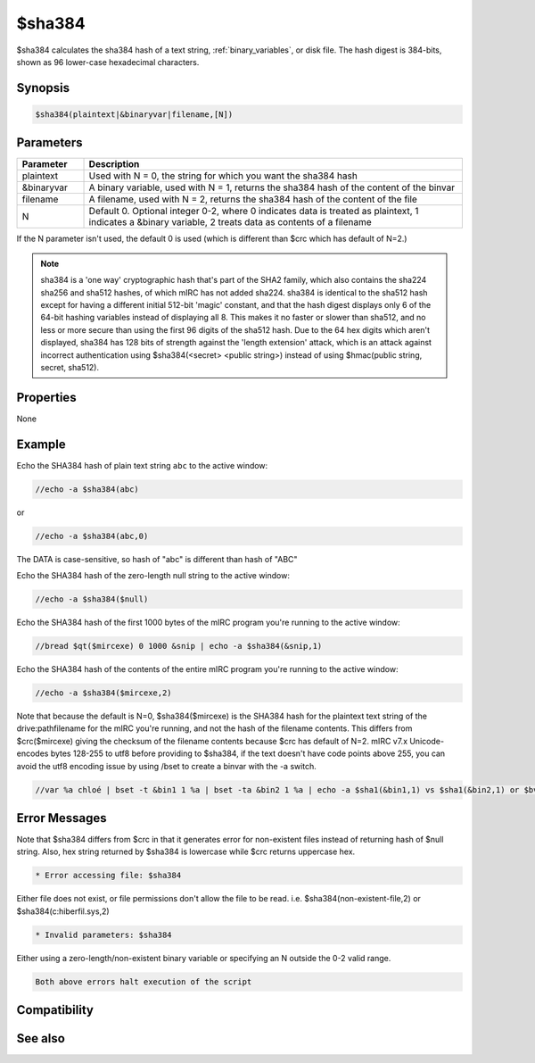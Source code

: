 $sha384
=======

$sha384 calculates the sha384 hash of a text string, :ref:`binary_variables`, or disk file. The hash digest is 384-bits, shown as 96 lower-case hexadecimal characters.

Synopsis
--------

.. code:: text

    $sha384(plaintext|&binaryvar|filename,[N])

Parameters
----------

.. list-table::
    :widths: 15 85
    :header-rows: 1

    * - Parameter
      - Description
    * - plaintext
      - Used with N = 0, the string for which you want the sha384 hash
    * - &binaryvar
      - A binary variable, used with N = 1, returns the sha384 hash of the content of the binvar
    * - filename
      - A filename, used with N = 2, returns the sha384 hash of the content of the file
    * - N 
      - Default 0. Optional integer 0-2, where 0 indicates data is treated as plaintext, 1 indicates a &binary variable, 2 treats data as contents of a filename

If the N parameter isn't used, the default 0 is used (which is different than $crc which has default of N=2.)

.. note:: sha384 is a 'one way' cryptographic hash that's part of the SHA2 family, which also contains the sha224 sha256 and sha512 hashes, of which mIRC has not added sha224. sha384 is identical to the sha512 hash except for having a different initial 512-bit 'magic' constant, and that the hash digest displays only 6 of the 64-bit hashing variables instead of displaying all 8. This makes it no faster or slower than sha512, and no less or more secure than using the first 96 digits of the sha512 hash. Due to the 64 hex digits which aren't displayed, sha384 has 128 bits of strength against the 'length extension' attack, which is an attack against incorrect authentication using $sha384(<secret> <public string>) instead of using $hmac(public string, secret, sha512).

Properties
----------

None

Example
-------

Echo the SHA384 hash of plain text string ``abc`` to the active window:

.. code:: text

    //echo -a $sha384(abc)

or

.. code:: text

    //echo -a $sha384(abc,0)

The DATA is case-sensitive, so hash of "abc" is different than hash of "ABC"

Echo the SHA384 hash of the zero-length null string to the active window:

.. code:: text

    //echo -a $sha384($null)

Echo the SHA384 hash of the first 1000 bytes of the mIRC program you're running to the active window:

.. code:: text

    //bread $qt($mircexe) 0 1000 &snip | echo -a $sha384(&snip,1)

Echo the SHA384 hash of the contents of the entire mIRC program you're running to the active window:

.. code:: text

    //echo -a $sha384($mircexe,2)

Note that because the default is N=0, $sha384($mircexe) is the SHA384 hash for the plaintext text string of the drive:\path\filename for the mIRC you're running, and not the hash of the filename contents. This differs from $crc($mircexe) giving the checksum of the filename contents because $crc has default of N=2.
mIRC v7.x Unicode-encodes bytes 128-255 to utf8 before providing to $sha384, if the text doesn't have code points above 255, you can avoid the utf8 encoding issue by using /bset to create a binvar with the -a switch.

.. code:: text

    //var %a chloé | bset -t &bin1 1 %a | bset -ta &bin2 1 %a | echo -a $sha1(&bin1,1) vs $sha1(&bin2,1) or $bvar(&bin1,1-) vs $bvar(&bin2,1-)

Error Messages
--------------

Note that $sha384 differs from $crc in that it generates error for non-existent files instead of returning hash of $null string. Also, hex string returned by $sha384 is lowercase while $crc returns uppercase hex.

.. code:: text

    * Error accessing file: $sha384

Either file does not exist, or file permissions don't allow the file to be read. i.e. $sha384(non-existent-file,2) or $sha384(c:\hiberfil.sys,2)

.. code:: text

    * Invalid parameters: $sha384

Either using a zero-length/non-existent binary variable or specifying an N outside the 0-2 valid range.

.. code:: text

    Both above errors halt execution of the script

Compatibility
-------------

.. compatibility:: 7.42

See also
--------

.. hlist::
    :columns: 4

    * :doc:`$sha1 </identifiers/sha1>`
    * :doc:`$sha256 </identifiers/sha256>`
    * :doc:`$sha512 </identifiers/sha512>`
    * :doc:`$hmac </identifiers/hmac>`
    * :doc:`$hotp </identifiers/hotp>`
    * :doc:`$totp </identifiers/totp>`
    * :doc:`$md5 </identifiers/md5>`
    * :doc:`$crc </identifiers/crc>`
